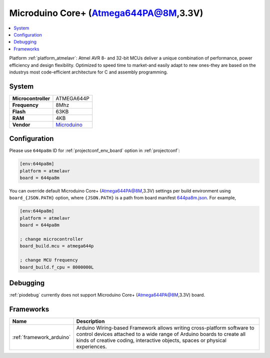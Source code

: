..  Copyright (c) 2014-present PlatformIO <contact@platformio.org>
    Licensed under the Apache License, Version 2.0 (the "License");
    you may not use this file except in compliance with the License.
    You may obtain a copy of the License at
       http://www.apache.org/licenses/LICENSE-2.0
    Unless required by applicable law or agreed to in writing, software
    distributed under the License is distributed on an "AS IS" BASIS,
    WITHOUT WARRANTIES OR CONDITIONS OF ANY KIND, either express or implied.
    See the License for the specific language governing permissions and
    limitations under the License.

.. _board_atmelavr_644pa8m:

Microduino Core+ (Atmega644PA@8M,3.3V)
======================================

.. contents::
    :local:

Platform :ref:`platform_atmelavr`: Atmel AVR 8- and 32-bit MCUs deliver a unique combination of performance, power efficiency and design flexibility. Optimized to speed time to market-and easily adapt to new ones-they are based on the industrys most code-efficient architecture for C and assembly programming.

System
------

.. list-table::

  * - **Microcontroller**
    - ATMEGA644P
  * - **Frequency**
    - 8Mhz
  * - **Flash**
    - 63KB
  * - **RAM**
    - 4KB
  * - **Vendor**
    - `Microduino <http://wiki.microduinoinc.com/Microduino-Module_Core%2B?utm_source=platformio&utm_medium=docs>`__


Configuration
-------------

Please use ``644pa8m`` ID for :ref:`projectconf_env_board` option in :ref:`projectconf`:

.. code-block:: ini

  [env:644pa8m]
  platform = atmelavr
  board = 644pa8m

You can override default Microduino Core+ (Atmega644PA@8M,3.3V) settings per build environment using
``board_{JSON.PATH}`` option, where ``{JSON.PATH}`` is a path from
board manifest `644pa8m.json <https://github.com/platformio/platform-atmelavr/blob/master/boards/644pa8m.json>`_. For example,

.. code-block:: ini

  [env:644pa8m]
  platform = atmelavr
  board = 644pa8m

  ; change microcontroller
  board_build.mcu = atmega644p

  ; change MCU frequency
  board_build.f_cpu = 8000000L

Debugging
---------
:ref:`piodebug` currently does not support Microduino Core+ (Atmega644PA@8M,3.3V) board.

Frameworks
----------
.. list-table::
    :header-rows:  1

    * - Name
      - Description

    * - :ref:`framework_arduino`
      - Arduino Wiring-based Framework allows writing cross-platform software to control devices attached to a wide range of Arduino boards to create all kinds of creative coding, interactive objects, spaces or physical experiences.